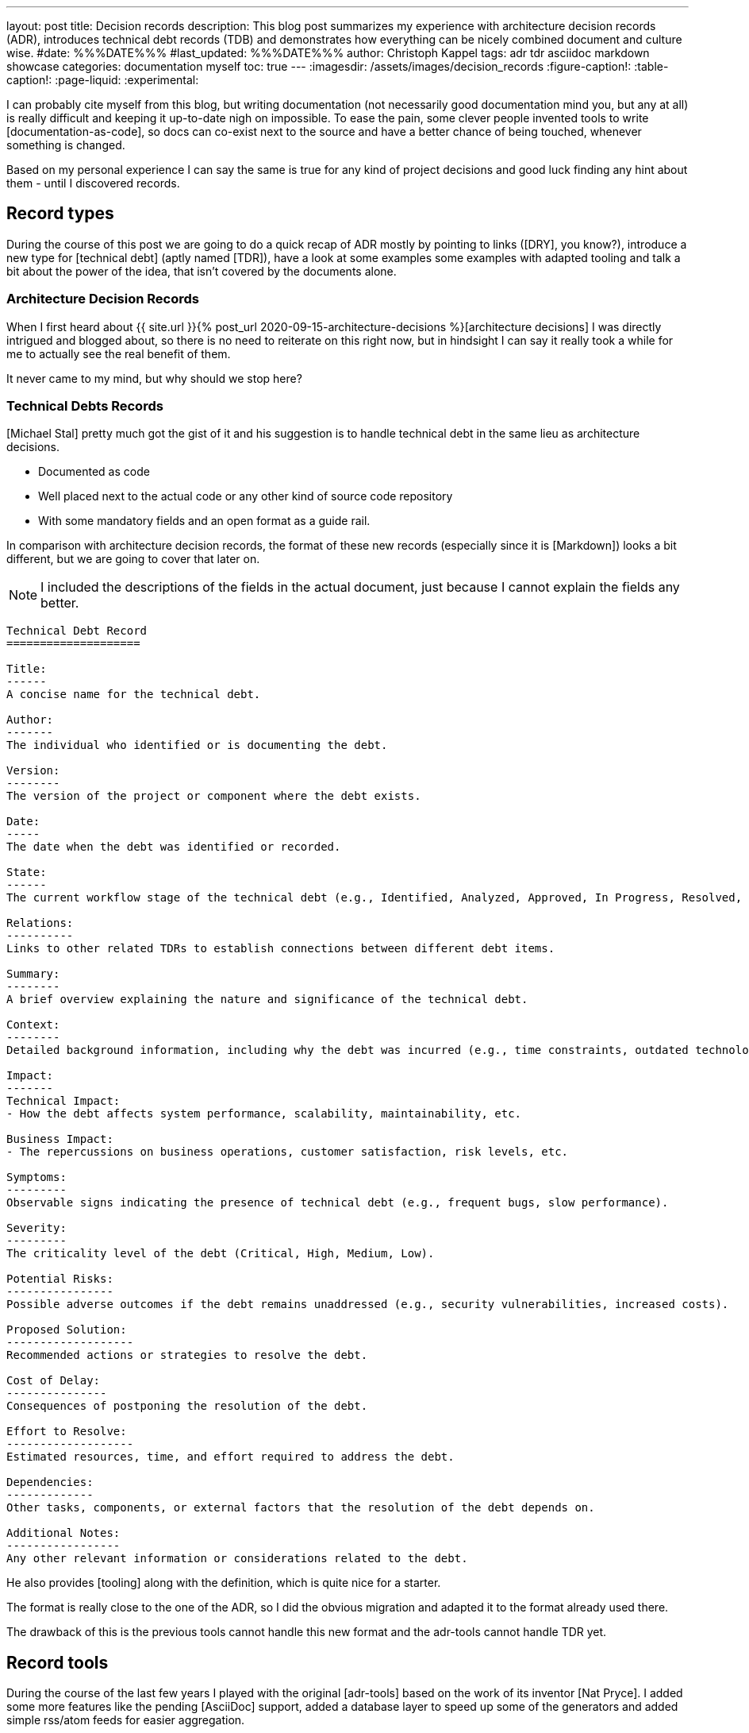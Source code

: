 ---
layout: post
title: Decision records
description: This blog post summarizes my experience with architecture decision records (ADR), introduces technical debt records (TDB) and demonstrates how everything can be nicely combined document and culture wise.
#date: %%%DATE%%%
#last_updated: %%%DATE%%%
author: Christoph Kappel
tags: adr tdr asciidoc markdown showcase
categories: documentation myself
toc: true
---
ifdef::asciidoctorconfigdir[]
:imagesdir: {asciidoctorconfigdir}/../assets/images/decision_records
endif::[]
ifndef::asciidoctorconfigdir[]
:imagesdir: /assets/images/decision_records
endif::[]
:figure-caption!:
:table-caption!:
:page-liquid:
:experimental:

:1: https://github.com/unexist/record-tools
:2: https://github.com/unexist/adr-tools
:3: https://github.com/npryce/adr-tools
:4: https://github.com/ms1963/TechnicalDebtRecords
:5: https://github.com/ms1963
:6: https://github.com/npryce
:7: https://github.com/rs/zerolog

I can probably cite myself from this blog, but writing documentation (not necessarily good
documentation mind you, but any at all) is really difficult and keeping it up-to-date nigh on
impossible.
To ease the pain, some clever people invented tools to write [documentation-as-code], so docs can
co-exist next to the source and have a better chance of being touched, whenever something is
changed.

Based on my personal experience I can say the same is true for any kind of project decisions and
good luck finding any hint about them - until I discovered records.

== Record types

During the course of this post we are going to do a quick recap of ADR mostly by pointing to
links ([DRY], you know?), introduce a new type for [technical debt] (aptly named [TDR]), have a
look at some examples some examples with adapted tooling and talk a bit about the power of the
idea, that isn't covered by the documents alone.

=== Architecture Decision Records

When I first heard about
{{ site.url }}{% post_url 2020-09-15-architecture-decisions %}[architecture decisions]
I was directly intrigued and blogged about, so there is no need to reiterate on this right now,
but in hindsight I can say it really took a while for me to actually see the real benefit of them.

It never came to my mind, but why should we stop here?

=== Technical Debts Records

[Michael Stal] pretty much got the gist of it and his suggestion is to handle technical debt in
the same lieu as architecture decisions.

- Documented as code
- Well placed next to the actual code or any other kind of source code repository
- With some mandatory fields and an open format as a guide rail.

In comparison with architecture decision records, the format of these new records (especially since
it is [Markdown]) looks a bit different, but we are going to cover that later on.

NOTE: I included the descriptions of the fields in the actual document, just because I cannot
explain the fields any better.

[source,markdown]
----
Technical Debt Record
====================

Title:
------
A concise name for the technical debt.

Author:
-------
The individual who identified or is documenting the debt.

Version:
--------
The version of the project or component where the debt exists.

Date:
-----
The date when the debt was identified or recorded.

State:
------
The current workflow stage of the technical debt (e.g., Identified, Analyzed, Approved, In Progress, Resolved, Closed, Rejected).

Relations:
----------
Links to other related TDRs to establish connections between different debt items.

Summary:
--------
A brief overview explaining the nature and significance of the technical debt.

Context:
--------
Detailed background information, including why the debt was incurred (e.g., time constraints, outdated technologies).

Impact:
-------
Technical Impact:
- How the debt affects system performance, scalability, maintainability, etc.

Business Impact:
- The repercussions on business operations, customer satisfaction, risk levels, etc.

Symptoms:
---------
Observable signs indicating the presence of technical debt (e.g., frequent bugs, slow performance).

Severity:
---------
The criticality level of the debt (Critical, High, Medium, Low).

Potential Risks:
----------------
Possible adverse outcomes if the debt remains unaddressed (e.g., security vulnerabilities, increased costs).

Proposed Solution:
-------------------
Recommended actions or strategies to resolve the debt.

Cost of Delay:
---------------
Consequences of postponing the resolution of the debt.

Effort to Resolve:
-------------------
Estimated resources, time, and effort required to address the debt.

Dependencies:
-------------
Other tasks, components, or external factors that the resolution of the debt depends on.

Additional Notes:
-----------------
Any other relevant information or considerations related to the debt.
----

He also provides [tooling] along with the definition, which is quite nice for a starter.

The format is really close to the one of the ADR, so I did the obvious migration and adapted it
to the format already used there.

The drawback of this is the previous tools cannot handle this new format and the adr-tools cannot
handle TDR yet.

== Record tools

During the course of the last few years I played with the original [adr-tools] based on the work
of its inventor [Nat Pryce].
I added some more features like the pending [AsciiDoc] support, added a database layer to speed up
some of the generators and added simple rss/atom feeds for easier aggregation.

=== Examples

The following example demonstrates how we actually use the records and contains all the bolts
and glue to deploy rendered versions to your own [Confluence] instance, which unfortunately
always pays off to increase the targeted non-tech-savy audience.

Our example come with one record of each type and the decision to switch to the new format.

[source,asciidoc]
----
= 1. Record architecture decisions

:1: https://unexist.blog/documentation/myself/2024/10/22/decision-records.html

|===
| Proposed Date: | 2024-10-22
| Decision Date: | 2024-10-22
| Proposer:      | Christoph Kappel
| Deciders:      | Christoph Kappel
| Status:        | accepted
| Issues:        | none
| References:    | none
| Priority:      | high
|===

NOTE: *Status types:* drafted | proposed | rejected | accepted | deprecated | superseded +
      *Priority:* low | medium | high

== Context

We need to record the architectural decisions made on this project.

== Proposed Solution

Architecture Decision Records as {1}[summarised by Christoph] might help us as a format.

== Decision

We will use Architecture Decision Records.

== Consequences

None foreseeable.

== Further Information

== Comments
----

==== Create new records

The record-tools support the same easy way to create new cords like the original version:

[source,shell]
----
$ ../src/record-tdb new Usage of log4j # <1>
----
<1> This command create a new record and opens it in your default $EDITOR

image::tdb-log4j.png[]

If you consider the name there comes probably a lot to your mind what you would like to add,
but let us shorten this phase and accept the record as-is and [line-through]#press save# press
btn:[:]+btn:[w].

==== Supercede old records

Sometimes decisions have to be revised and that couldn't be more true with technical decisions,
once we've gathered more information and/or gained experience with out decision.

[source,shell]
----
$ ../src/record-tdr new -s 2 Usage of zerolog # <1>
----

==== Generate output

There are several options from here on:

- Calling the [AsciiDoc CLI] manually, which is perfectly capable of generating all of the documents
- Relying on [Maven], which is used anyway with the [Confluence Publisher] plugin


Since the [Makefile] already packages the commands necessary for Maven, so we are going to do it
based on the good ol' CLI:

[source,shell]
----
$ hg clone https://hg.unexist.dev/record-tools # <1>
...
$ cd record-tools/example
$ ../src/record-adr generate database # <2>
$ ../src/record-adr generate index > _adr_autogen.adoc # <3>
$ asciidoctor -D architecture-decision-records src/site/asciidoc/architecture-decision-records/*.adoc # <4>
$ asciidoctor -D . -I architecture-decision-records /site/asciidoc/architecture-decision-records.adoc # <3>
$ asciidoctor -r asciidoctor-pdf -b pdf -D . src/site/asciidoc/architecture-decision-records.adoc # <5>
----
<1> OR: git clone <https://github.com/unexist/record-tools>
<2> Generate the database for both types
<3> Generate a neat index page for both types
<4> Render the actual documents now
<5> Optional step - just in case a PDF version is required

Once rendered the pages should look like this:

.Index page
image::index-page.png[]

.ADR page
image::adr-page.png[]

NOTE: The same can be achieved with `make generate`.

==== Overview in plantuml

++++
{% plantuml %}
@startdot
!theme unexist from {{ site.asciidoctor_attributes.plantumldir }}
digraph tdr {
    node [shape=plaintext];

    subgraph {
        _1 [label="1. Record technical debt decisions"; URL="0001-technical-debt-decision.html"];
        _2 [label="2. Usage of log4j"; URL="0002-usage-of-log4j.html"];
        _1 -> _2 [style="dotted", weight=1];
        _3 [label="3. Usage of log4j"; URL="0003-usage-of-log4j.html"];
        _2 -> _3 [style="dotted", weight=1];
        _4 [label="4. Usage of zerolog"; URL="0004-usage-of-zerolog.html"];
        _3 -> _4 [style="dotted", weight=1];
    }
}
@enddot
{% endplantuml %}
++++

== Records and culture

== Conclusion

All examples can be found here:

<https://github.com/unexist/record-tools>

[bibliography]
== Bibliography
